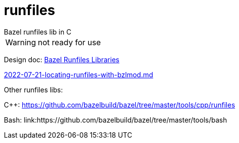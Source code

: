 = runfiles
Bazel runfiles lib in C

WARNING: not ready for use


Design doc: link:https://docs.google.com/document/d/e/2PACX-1vSDIrFnFvEYhKsCMdGdD40wZRBX3m3aZ5HhVj4CtHPmiXKDCxioTUbYsDydjKtFDAzER5eg7OjJWs3V/pub[Bazel Runfiles Libraries]

link:https://github.com/bazelbuild/proposals/blob/main/designs/2022-07-21-locating-runfiles-with-bzlmod.md[2022-07-21-locating-runfiles-with-bzlmod.md]

Other runfiles libs:

C++:  link:https://github.com/bazelbuild/bazel/tree/master/tools/cpp/runfiles[]

Bash: link:https://github.com/bazelbuild/bazel/tree/master/tools/bash
